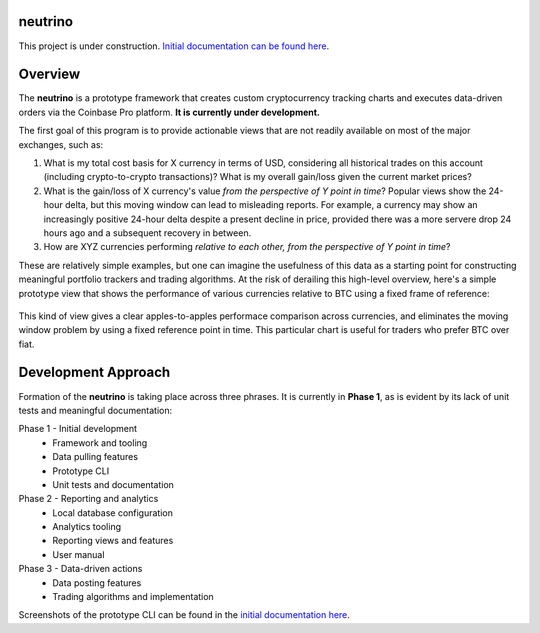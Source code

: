 |Build Status|

neutrino
--------

This project is under construction. `Initial documentation can be found here <https://joshuavictorchen.github.io/neutrino/>`_.

Overview
--------

The **neutrino** is a prototype framework that creates custom cryptocurrency tracking charts and executes \
data-driven orders via the Coinbase Pro platform. **It is currently under development.**

The first goal of this program is to provide actionable views that are not readily available \
on most of the major exchanges, such as:

1. What is my total cost basis for X currency in terms of USD, considering all historical trades on this account \
   (including crypto-to-crypto transactions)? What is my overall gain/loss given the current market prices?  

2. What is the gain/loss of X currency's value *from the perspective of Y point in time*? \
   Popular views show the 24-hour delta, but this moving window can lead to misleading reports. \
   For example, a currency may show an increasingly positive 24-hour delta despite a present decline \
   in price, provided there was a more servere drop 24 hours ago and a subsequent recovery in between.

3. How are XYZ currencies performing *relative to each other, from the perspective of Y point in time*?

These are relatively simple examples, but one can imagine the usefulness of this data as a starting point \
for constructing meaningful portfolio trackers and trading algorithms. At the risk of derailing this high-level \
overview, here's a simple prototype view that shows the performance of various currencies relative to BTC \
using a fixed frame of reference:


.. figure:: docs/_images/proto-view.jpg


This kind of view gives a clear apples-to-apples performace comparison across currencies, and eliminates the \
moving window problem by using a fixed reference point in time. This particular chart is useful for traders who \
prefer BTC over fiat.

Development Approach
--------------------

Formation of the **neutrino** is taking place across three phrases. It is currently in **Phase 1**, \
as is evident by its lack of unit tests and meaningful documentation:

Phase 1 - Initial development
    * Framework and tooling
    * Data pulling features
    * Prototype CLI
    * Unit tests and documentation
   
Phase 2 - Reporting and analytics
    * Local database configuration
    * Analytics tooling
    * Reporting views and features
    * User manual

Phase 3 - Data-driven actions
    * Data posting features
    * Trading algorithms and implementation

Screenshots of the prototype CLI can be found in the `initial documentation here <https://joshuavictorchen.github.io/neutrino/>`_.

.. |Build Status| image:: https://github.com/joshuavictorchen/neutrino/actions/workflows/main.yml/badge.svg?branch=master
    :target: https://github.com/joshuavictorchen/neutrino/actions/workflows/main.yml